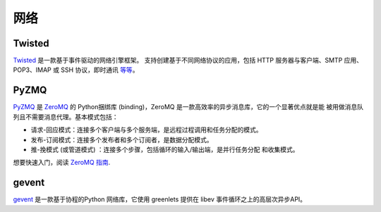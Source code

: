 
##########
网络
##########

.. image:: /_static/photos/34151833832_6bdfd930af_k_d.jpg


*******
Twisted
*******

`Twisted <http://twistedmatrix.com/trac/>`_ 是一款基于事件驱动的网络引擎框架。
支持创建基于不同网络协议的应用，包括 HTTP 服务器与客户端、SMTP 应用、POP3、IMAP
或 SSH 协议，即时通讯 `等等 <http://twistedmatrix.com/trac/wiki/Documentation>`_。


*****
PyZMQ
*****

`PyZMQ <http://zeromq.github.com/pyzmq/>`_ 是 `ZeroMQ <http://www.zeromq.org/>`_
的 Python捆绑库 (binding)，ZeroMQ 是一款高效率的异步消息库，它的一个显著优点就是能
被用做消息队列且不需要消息代理。基本模式包括：

- 请求-回应模式：连接多个客户端与多个服务端，是远程过程调用和任务分配的模式。

- 发布-订阅模式：连接多个发布者和多个订阅者，是数据分配模式。

- 推-挽模式 (或管道模式) ：连接多个步骤，包括循环的输入/输出端，是并行任务分配
  和收集模式。

想要快速入门，阅读 `ZeroMQ 指南 <http://zguide.zeromq.org/page:all>`_.


******
gevent
******

`gevent <http://www.gevent.org/>`_ 是一款基于协程的Python 网络库，它使用 greenlets
提供在 libev 事件循环之上的高层次异步API。